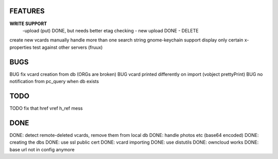 FEATURES
========
**WRITE SUPPORT**
 -upload (put) DONE, but needs better etag checking
 - new upload DONE
 - DELETE

create new vcards manually
handle more than one search string
gnome-keychain support
display only certain x-properties
test against other servers (fruux)

BUGS
====
BUG fix vcard creation from db (ORGs are broken)
BUG vcard printed differently on import (vobject prettyPrint)
BUG no notification from pc_query when db exists

TODO
====
TODO fix that href vref h_ref mess


DONE
====
DONE: detect remote-deleted vcards, remove them from local db
DONE: handle photos etc (base64 encoded)
DONE: creating the dbs
DONE: use ssl public cert
DONE: vcard importing
DONE: use distutils
DONE: owncloud works
DONE: base url not in config anymore
